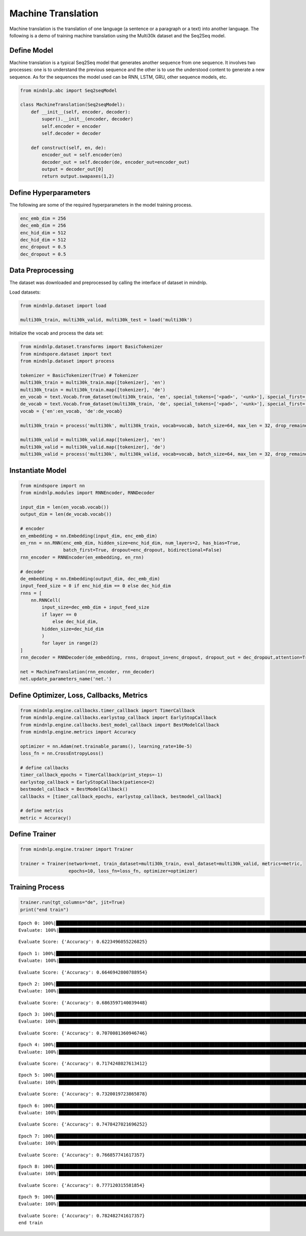 Machine Translation
===================

Machine translation is the translation of one language (a sentence or a
paragraph or a text) into another language. The following is a demo of
training machine translation using the Multi30k dataset and the Seq2Seq
model.

Define Model
------------

Machine translation is a typical Seq2Seq model that generates another
sequence from one sequence. It involves two processes: one is to
understand the previous sequence and the other is to use the understood
content to generate a new sequence. As for the sequences the model used
can be RNN, LSTM, GRU, other sequence models, etc.

.. code:: python

    from mindnlp.abc import Seq2seqModel

    class MachineTranslation(Seq2seqModel):
        def __init__(self, encoder, decoder):
            super().__init__(encoder, decoder)
            self.encoder = encoder
            self.decoder = decoder

        def construct(self, en, de):
            encoder_out = self.encoder(en)
            decoder_out = self.decoder(de, encoder_out=encoder_out)
            output = decoder_out[0]
            return output.swapaxes(1,2)

Define Hyperparameters
----------------------

The following are some of the required hyperparameters in the model
training process.

.. code:: python

    enc_emb_dim = 256
    dec_emb_dim = 256
    enc_hid_dim = 512
    dec_hid_dim = 512
    enc_dropout = 0.5
    dec_dropout = 0.5

Data Preprocessing
------------------

The dataset was downloaded and preprocessed by calling the interface of
dataset in mindnlp.

Load datasets:

.. code:: python

    from mindnlp.dataset import load

    multi30k_train, multi30k_valid, multi30k_test = load('multi30k')

Initialize the vocab and process the data set:

.. code:: python

    from mindnlp.dataset.transforms import BasicTokenizer
    from mindspore.dataset import text
    from mindnlp.dataset import process

    tokenizer = BasicTokenizer(True) # Tokenizer
    multi30k_train = multi30k_train.map([tokenizer], 'en')
    multi30k_train = multi30k_train.map([tokenizer], 'de')
    en_vocab = text.Vocab.from_dataset(multi30k_train, 'en', special_tokens=['<pad>', '<unk>'], special_first= True) # en
    de_vocab = text.Vocab.from_dataset(multi30k_train, 'de', special_tokens=['<pad>', '<unk>'], special_first= True) # de
    vocab = {'en':en_vocab, 'de':de_vocab}

    multi30k_train = process('multi30k', multi30k_train, vocab=vocab, batch_size=64, max_len = 32, drop_remainder = False)

    multi30k_valid = multi30k_valid.map([tokenizer], 'en')
    multi30k_valid = multi30k_valid.map([tokenizer], 'de')
    multi30k_valid = process('multi30k', multi30k_valid, vocab=vocab, batch_size=64, max_len = 32, drop_remainder = False)

Instantiate Model
-----------------

.. code:: python

    from mindspore import nn
    from mindnlp.modules import RNNEncoder, RNNDecoder

    input_dim = len(en_vocab.vocab())
    output_dim = len(de_vocab.vocab())

    # encoder
    en_embedding = nn.Embedding(input_dim, enc_emb_dim)
    en_rnn = nn.RNN(enc_emb_dim, hidden_size=enc_hid_dim, num_layers=2, has_bias=True,
                    batch_first=True, dropout=enc_dropout, bidirectional=False)
    rnn_encoder = RNNEncoder(en_embedding, en_rnn)

    # decoder
    de_embedding = nn.Embedding(output_dim, dec_emb_dim)
    input_feed_size = 0 if enc_hid_dim == 0 else dec_hid_dim
    rnns = [
        nn.RNNCell(
            input_size=dec_emb_dim + input_feed_size
            if layer == 0
                else dec_hid_dim,
            hidden_size=dec_hid_dim
            )
            for layer in range(2)
    ]
    rnn_decoder = RNNDecoder(de_embedding, rnns, dropout_in=enc_dropout, dropout_out = dec_dropout,attention=True, encoder_output_units=enc_hid_dim)

    net = MachineTranslation(rnn_encoder, rnn_decoder)
    net.update_parameters_name('net.')

Define Optimizer, Loss, Callbacks, Metrics
------------------------------------------

.. code:: python

    from mindnlp.engine.callbacks.timer_callback import TimerCallback
    from mindnlp.engine.callbacks.earlystop_callback import EarlyStopCallback
    from mindnlp.engine.callbacks.best_model_callback import BestModelCallback
    from mindnlp.engine.metrics import Accuracy

    optimizer = nn.Adam(net.trainable_params(), learning_rate=10e-5)
    loss_fn = nn.CrossEntropyLoss()

    # define callbacks
    timer_callback_epochs = TimerCallback(print_steps=-1)
    earlystop_callback = EarlyStopCallback(patience=2)
    bestmodel_callback = BestModelCallback()
    callbacks = [timer_callback_epochs, earlystop_callback, bestmodel_callback]

    # define metrics
    metric = Accuracy()

Define Trainer
--------------

.. code:: python

    from mindnlp.engine.trainer import Trainer

    trainer = Trainer(network=net, train_dataset=multi30k_train, eval_dataset=multi30k_valid, metrics=metric,
                      epochs=10, loss_fn=loss_fn, optimizer=optimizer)

Training Process
----------------

.. code:: python

    trainer.run(tgt_columns="de", jit=True)
    print("end train")


.. parsed-literal::

    Epoch 0: 100%|█████████████████████████████████████████████████████████████████████████████████████████████████████████| 454/454 [05:39<00:00,  1.34it/s, loss=3.2271016]
    Evaluate: 100%|██████████████████████████████████████████████████████████████████████████████████████████████████████████████████████████| 16/16 [00:10<00:00,  1.49it/s]


.. parsed-literal::

    Evaluate Score: {'Accuracy': 0.6223496055226825}


.. parsed-literal::

    Epoch 1: 100%|█████████████████████████████████████████████████████████████████████████████████████████████████████████| 454/454 [01:28<00:00,  5.13it/s, loss=2.1794753]
    Evaluate: 100%|██████████████████████████████████████████████████████████████████████████████████████████████████████████████████████████| 16/16 [00:10<00:00,  1.50it/s]


.. parsed-literal::

    Evaluate Score: {'Accuracy': 0.6646942800788954}


.. parsed-literal::

    Epoch 2: 100%|█████████████████████████████████████████████████████████████████████████████████████████████████████████| 454/454 [01:28<00:00,  5.12it/s, loss=1.8816497]
    Evaluate: 100%|██████████████████████████████████████████████████████████████████████████████████████████████████████████████████████████| 16/16 [00:11<00:00,  1.39it/s]


.. parsed-literal::

    Evaluate Score: {'Accuracy': 0.6863597140039448}


.. parsed-literal::

    Epoch 3: 100%|█████████████████████████████████████████████████████████████████████████████████████████████████████████| 454/454 [01:28<00:00,  5.11it/s, loss=1.6710395]
    Evaluate: 100%|██████████████████████████████████████████████████████████████████████████████████████████████████████████████████████████| 16/16 [00:11<00:00,  1.39it/s]


.. parsed-literal::

    Evaluate Score: {'Accuracy': 0.7070081360946746}


.. parsed-literal::

    Epoch 4: 100%|█████████████████████████████████████████████████████████████████████████████████████████████████████████| 454/454 [01:29<00:00,  5.10it/s, loss=1.5266166]
    Evaluate: 100%|██████████████████████████████████████████████████████████████████████████████████████████████████████████████████████████| 16/16 [00:11<00:00,  1.39it/s]


.. parsed-literal::

    Evaluate Score: {'Accuracy': 0.7174248027613412}


.. parsed-literal::

    Epoch 5: 100%|█████████████████████████████████████████████████████████████████████████████████████████████████████████| 454/454 [01:29<00:00,  5.10it/s, loss=1.4266685]
    Evaluate: 100%|██████████████████████████████████████████████████████████████████████████████████████████████████████████████████████████| 16/16 [00:11<00:00,  1.38it/s]


.. parsed-literal::

    Evaluate Score: {'Accuracy': 0.7320019723865878}


.. parsed-literal::

    Epoch 6: 100%|█████████████████████████████████████████████████████████████████████████████████████████████████████████| 454/454 [01:29<00:00,  5.09it/s, loss=1.3493056]
    Evaluate: 100%|██████████████████████████████████████████████████████████████████████████████████████████████████████████████████████████| 16/16 [00:11<00:00,  1.37it/s]


.. parsed-literal::

    Evaluate Score: {'Accuracy': 0.7478427021696252}


.. parsed-literal::

    Epoch 7: 100%|█████████████████████████████████████████████████████████████████████████████████████████████████████████| 454/454 [01:29<00:00,  5.09it/s, loss=1.2893807]
    Evaluate: 100%|██████████████████████████████████████████████████████████████████████████████████████████████████████████████████████████| 16/16 [00:11<00:00,  1.38it/s]


.. parsed-literal::

    Evaluate Score: {'Accuracy': 0.766857741617357}


.. parsed-literal::

    Epoch 8: 100%|█████████████████████████████████████████████████████████████████████████████████████████████████████████| 454/454 [01:29<00:00,  5.09it/s, loss=1.2387483]
    Evaluate: 100%|██████████████████████████████████████████████████████████████████████████████████████████████████████████████████████████| 16/16 [00:11<00:00,  1.40it/s]


.. parsed-literal::

    Evaluate Score: {'Accuracy': 0.777120315581854}


.. parsed-literal::

    Epoch 9: 100%|█████████████████████████████████████████████████████████████████████████████████████████████████████████| 454/454 [01:29<00:00,  5.09it/s, loss=1.1957376]
    Evaluate: 100%|██████████████████████████████████████████████████████████████████████████████████████████████████████████████████████████| 16/16 [00:11<00:00,  1.38it/s]

.. parsed-literal::

    Evaluate Score: {'Accuracy': 0.782482741617357}
    end train


